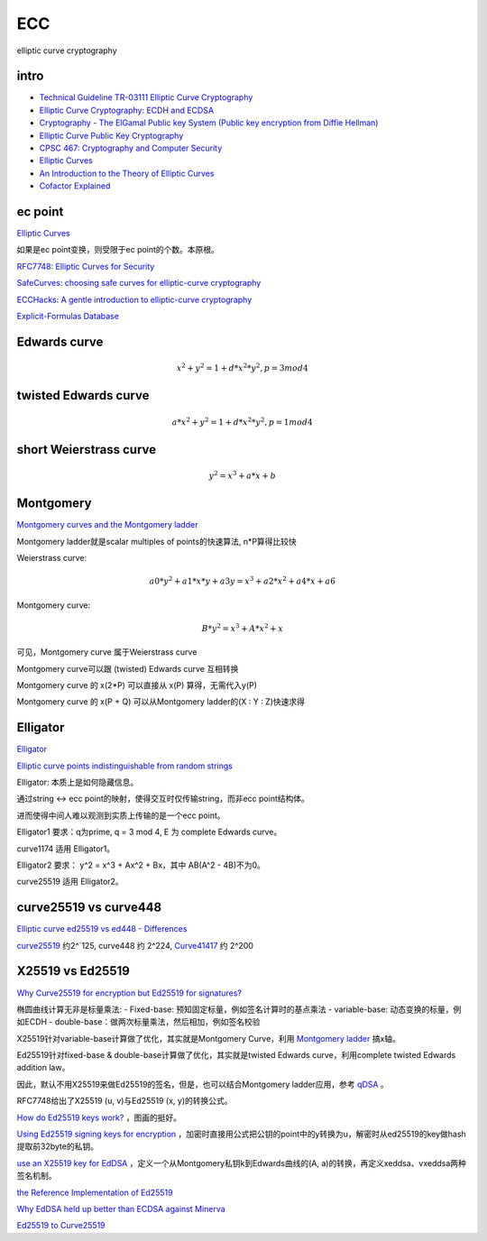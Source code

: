 ECC
==========================================================

elliptic curve cryptography

intro
----------------------------------------------------------

- `Technical Guideline TR-03111 Elliptic Curve Cryptography <https://www.bsi.bund.de/SharedDocs/Downloads/EN/BSI/Publications/TechGuidelines/TR03111/BSI-TR-03111_V-2-0_pdf.pdf?__blob=publicationFile&v=2>`_
- `Elliptic Curve Cryptography: ECDH and ECDSA <https://andrea.corbellini.name/2015/05/30/elliptic-curve-cryptography-ecdh-and-ecdsa/>`_
- `Cryptography - The ElGamal Public key System (Public key encryption from Diffie Hellman) <https://www.youtube.com/watch?v=fUSN7z0UquU>`_
- `Elliptic Curve Public Key Cryptography <http://gauss.ececs.uc.edu/Courses/c653/lectures/PDF/elliptic.pdf>`_
- `CPSC 467:  Cryptography and Computer Security <https://zoo.cs.yale.edu/classes/cs467/2017f/lectures/ln13.pdf>`_
- `Elliptic Curves <https://crypto.stanford.edu/pbc/notes/elliptic/>`_
- `An Introduction to the Theory of Elliptic Curves <https://www.math.brown.edu/johsilve/Presentations/WyomingEllipticCurve.pdf>`_
- `Cofactor Explained <https://loup-vaillant.fr/tutorials/cofactor>`_


ec point
----------------------------------------------------------

`Elliptic Curves <https://www.cs.purdue.edu/homes/ssw/cs655/ec.pdf>`_

如果是ec point变换，则受限于ec point的个数。本原根。

`RFC7748: Elliptic Curves for Security <https://www.rfc-editor.org/rfc/rfc7748.html>`_

`SafeCurves: choosing safe curves for elliptic-curve cryptography <https://safecurves.cr.yp.to/index.html>`_

`ECCHacks: A gentle introduction to elliptic-curve cryptography <http://ecchacks.cr.yp.to/>`_

`Explicit-Formulas Database <https://hyperelliptic.org/EFD/>`_


Edwards curve 
------------------

.. math::

    x^2 + y^2 = 1 + d*x^2*y^2 , p = 3 mod 4

twisted Edwards curve 
-------------------------

.. math::

    a*x^2 + y^2 = 1 + d*x^2*y^2 , p = 1 mod 4

short Weierstrass curve
----------------------------

.. math::

    y^2 = x^3 + a*x + b


Montgomery
----------------------------------------------------

`Montgomery curves and the Montgomery ladder <https://eprint.iacr.org/2017/293.pdf>`_

Montgomery ladder就是scalar multiples of points的快速算法, n*P算得比较快

Weierstrass curve:

.. math::

    a0*y^2 + a1*x*y + a3y = x^3 + a2*x^2 + a4*x + a6

Montgomery curve: 

.. math::

    B*y^2 = x^3 + A*x^2 + x

可见，Montgomery curve 属于Weierstrass curve

Montgomery curve可以跟 (twisted) Edwards curve 互相转换

Montgomery curve 的 x(2*P) 可以直接从 x(P) 算得，无需代入y(P)

Montgomery curve 的 x(P + Q) 可以从Montgomery ladder的(X : Y : Z)快速求得

Elligator
----------------------------------------------------

`Elligator <https://elligator.cr.yp.to/index.html>`_

`Elliptic curve points indistinguishable from random strings <https://elligator.cr.yp.to/poster.pdf>`_

Elligator: 本质上是如何隐藏信息。

通过string <-> ecc point的映射，使得交互时仅传输string，而非ecc point结构体。

进而使得中间人难以观测到实质上传输的是一个ecc point。

Elligator1 要求：q为prime, q = 3 mod 4, E 为 complete Edwards curve。

curve1174 适用 Elligator1。

Elligator2 要求： y^2 = x^3 + Ax^2 + Bx，其中 AB(A^2 - 4B)不为0。

curve25519 适用 Elligator2。

curve25519 vs curve448
----------------------------------------------------

`Elliptic curve ed25519 vs ed448 - Differences <https://crypto.stackexchange.com/questions/67457/elliptic-curve-ed25519-vs-ed448-differences>`_

`curve25519 <https://en.wikipedia.org/wiki/Curve25519)>`_
约2^`125, curve448 约 2^224, 
`Curve41417 <https://csrc.nist.gov/csrc/media/events/workshop-on-elliptic-curve-cryptography-standards/documents/presentations/session7-chuengsatiansup.pdf>`_
约 2^200

X25519  vs Ed25519
----------------------------------------------------

`Why Curve25519 for encryption but Ed25519 for signatures? <https://crypto.stackexchange.com/questions/27866/why-curve25519-for-encryption-but-ed25519-for-signatures>`_

椭圆曲线计算无非是标量乘法:
- Fixed-base: 预知固定标量，例如签名计算时的基点乘法
- variable-base: 动态变换的标量，例如ECDH
- double-base：做两次标量乘法，然后相加，例如签名校验

X25519针对variable-base计算做了优化，其实就是Montgomery Curve，利用 `Montgomery ladder <https://en.wikipedia.org/wiki/Elliptic_curve_point_multiplication#Montgomery_ladder>`_
搞x轴。

Ed25519针对fixed-base & double-base计算做了优化，其实就是twisted Edwards curve，利用complete twisted Edwards addition law。

因此，默认不用X25519来做Ed25519的签名，但是，也可以结合Montgomery ladder应用，参考 `qDSA <https://eprint.iacr.org/2017/518>`_
。

RFC7748给出了X25519 (u, v)与Ed25519 (x, y)的转换公式。

`How do Ed25519 keys work? <https://blog.mozilla.org/warner/2011/11/29/ed25519-keys/>`_
，图画的挺好。

`Using Ed25519 signing keys for encryption <https://blog.filippo.io/using-ed25519-keys-for-encryption/>`_
，加密时直接用公式把公钥的point中的y转换为u，解密时从ed25519的key做hash提取前32byte的私钥。

`use an X25519 key for EdDSA <https://signal.org/docs/specifications/xeddsa/#elliptic-curve-conversions>`_
，定义一个从Montgomery私钥k到Edwards曲线的(A, a)的转换，再定义xeddsa、vxeddsa两种签名机制。

`the Reference Implementation of Ed25519 <https://eiken.dev/blog/2020/11/code-spotlight-the-reference-implementation-of-ed25519-part-1/>`_

`Why EdDSA held up better than ECDSA against Minerva <https://blog.cr.yp.to/20191024-eddsa.html>`_

`Ed25519 to Curve25519 <https://libsodium.gitbook.io/doc/advanced/ed25519-curve25519>`_
